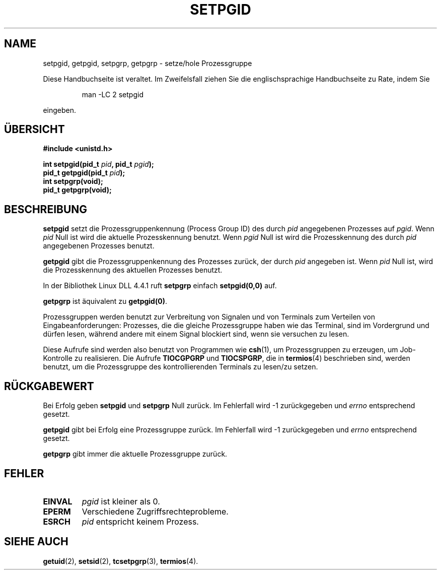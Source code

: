 .\" Copyright (c) 1983, 1991 Regents of the University of California.
.\" All rights reserved.
.\"
.\" Redistribution and use in source and binary forms, with or without
.\" modification, are permitted provided that the following conditions
.\" are met:
.\" 1. Redistributions of source code must retain the above copyright
.\"    notice, this list of conditions and the following disclaimer.
.\" 2. Redistributions in binary form must reproduce the above copyright
.\"    notice, this list of conditions and the following disclaimer in the
.\"    documentation and/or other materials provided with the distribution.
.\" 3. All advertising materials mentioning features or use of this software
.\"    must display the following acknowledgement:
.\"	This product includes software developed by the University of
.\"	California, Berkeley and its contributors.
.\" 4. Neither the name of the University nor the names of its contributors
.\"    may be used to endorse or promote products derived from this software
.\"    without specific prior written permission.
.\"
.\" THIS SOFTWARE IS PROVIDED BY THE REGENTS AND CONTRIBUTORS ``AS IS'' AND
.\" ANY EXPRESS OR IMPLIED WARRANTIES, INCLUDING, BUT NOT LIMITED TO, THE
.\" IMPLIED WARRANTIES OF MERCHANTABILITY AND FITNESS FOR A PARTICULAR PURPOSE
.\" ARE DISCLAIMED.  IN NO EVENT SHALL THE REGENTS OR CONTRIBUTORS BE LIABLE
.\" FOR ANY DIRECT, INDIRECT, INCIDENTAL, SPECIAL, EXEMPLARY, OR CONSEQUENTIAL
.\" DAMAGES (INCLUDING, BUT NOT LIMITED TO, PROCUREMENT OF SUBSTITUTE GOODS
.\" OR SERVICES; LOSS OF USE, DATA, OR PROFITS; OR BUSINESS INTERRUPTION)
.\" HOWEVER CAUSED AND ON ANY THEORY OF LIABILITY, WHETHER IN CONTRACT, STRICT
.\" LIABILITY, OR TORT (INCLUDING NEGLIGENCE OR OTHERWISE) ARISING IN ANY WAY
.\" OUT OF THE USE OF THIS SOFTWARE, EVEN IF ADVISED OF THE POSSIBILITY OF
.\" SUCH DAMAGE.
.\"
.\"     @(#)getpgrp.2	6.4 (Berkeley) 3/10/91
.\"
.\" Modified Sat Jul 24 01:15:33 1993 by Rik Faith (faith@cs.unc.edu)
.\" Modified 15 April 1995 by Michael Chastain (mec@shell.portal.com):
.\"   Added 'getpgid'.
.\" Translated to German Sun Oct 13 1996 by Patrick Rother <krd@gulu.net>
.\"
.TH SETPGID 2 "13. Oktober 1996" "Linux 1.2.4" "Systemaufrufe"
.SH NAME
setpgid, getpgid, setpgrp, getpgrp \- setze/hole Prozessgruppe
.PP
Diese Handbuchseite ist veraltet. Im Zweifelsfall ziehen Sie
die englischsprachige Handbuchseite zu Rate, indem Sie
.IP
man -LC 2 setpgid
.PP
eingeben.
.SH ÜBERSICHT
.B #include <unistd.h>
.sp
.BI "int setpgid(pid_t " pid ", pid_t " pgid );
.br
.BI "pid_t getpgid(pid_t " pid );
.br
.B int setpgrp(void);
.br
.B pid_t getpgrp(void);
.SH BESCHREIBUNG
.B setpgid
setzt die Prozessgruppenkennung (Process Group ID) des durch
.I pid
angegebenen Prozesses auf
.IR pgid .
Wenn
.I pid
Null ist wird die aktuelle Prozesskennung benutzt.  Wenn
.I pgid
Null ist wird die Prozesskennung des durch
.I pid
angegebenen Prozesses benutzt.

.B getpgid
gibt die Prozessgruppenkennung des Prozesses zurück, der durch
.IR pid
angegeben ist.
Wenn 
.I pid
Null ist, wird die Prozesskennung des aktuellen Prozesses benutzt.

In der Bibliothek Linux DLL 4.4.1 ruft
.B setpgrp
einfach
.BR setpgid(0,0)
auf.

.B getpgrp
ist äquivalent zu
.BR getpgid(0) .

Prozessgruppen werden benutzt zur Verbreitung von Signalen und von Terminals
zum Verteilen von Eingabeanforderungen: Prozesses, die die gleiche
Prozessgruppe haben wie das Terminal, sind im Vordergrund und dürfen lesen,
während andere mit einem Signal blockiert sind, wenn sie versuchen zu lesen.

Diese Aufrufe sind werden also benutzt von Programmen wie
.BR csh (1),
um Prozessgruppen zu erzeugen, um Job-Kontrolle zu realisieren.  Die Aufrufe
.B TIOCGPGRP
und
.BR TIOCSPGRP ,
die in 
.BR termios (4)
beschrieben sind, werden benutzt, um die Prozessgruppe des kontrollierenden
Terminals zu lesen/zu setzen.
.SH "RÜCKGABEWERT"
Bei Erfolg geben
.BR setpgid " und " setpgrp
Null zurück.  Im Fehlerfall wird \-1 zurückgegeben und
.I errno
entsprechend gesetzt.

.B getpgid
gibt bei Erfolg eine Prozessgruppe zurück.
Im Fehlerfall wird \-1 zurückgegeben und
.I errno
entsprechend gesetzt.

.B getpgrp
gibt immer die aktuelle Prozessgruppe zurück.
.SH FEHLER
.TP
.B EINVAL
.I pgid
ist kleiner als 0.
.TP
.B EPERM
Verschiedene Zugriffsrechteprobleme.
.TP
.B ESRCH
.I pid
entspricht keinem Prozess.
.SH "SIEHE AUCH"
.BR getuid (2),
.BR setsid (2),
.BR tcsetpgrp (3),
.BR termios (4).
